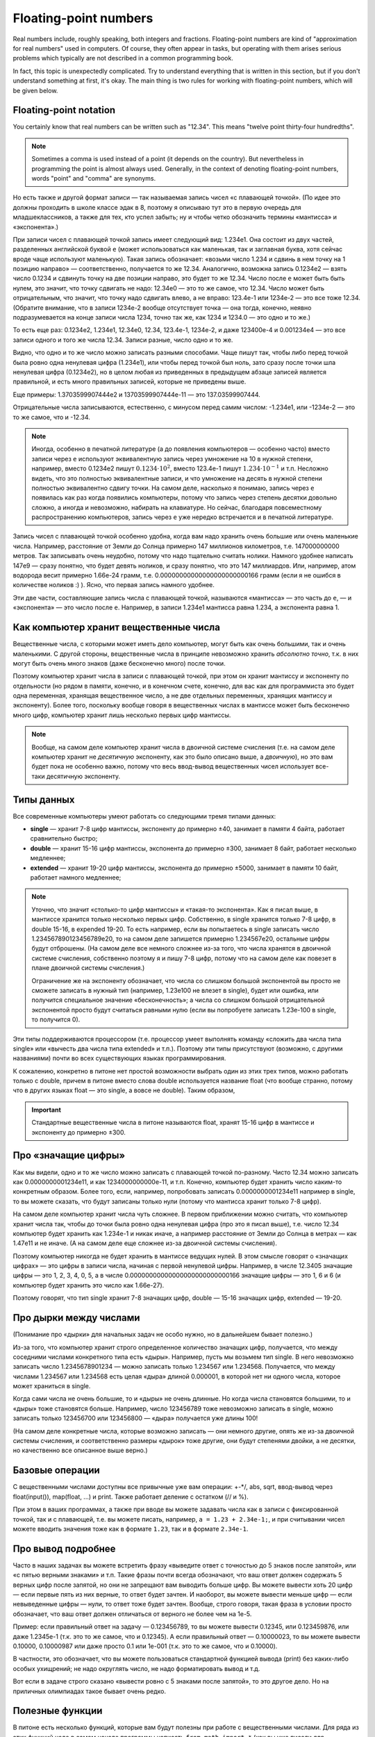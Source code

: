 .. highlight:: python

.. _pythonBasicsFloat:

Floating-point numbers
======================

Real numbers include, roughly speaking, both integers and
fractions. Floating-point numbers are kind of 
"approximation for real numbers" used in computers.
Of course, they often appear in tasks, 
but operating with them arises serious problems which
typically are not described in a common programming book.

In fact, this topic is unexpectedly complicated. Try to understand
everything that is written in this section, but if you don't understand 
something at first, it's okay. The main thing is two rules for working 
with floating-point numbers, which will be given below.

Floating-point notation
-----------------------

You certainly know that real numbers can be written such as "12.34".
This means "twelve point thirty-four hundredths".

.. note ::
   Sometimes a comma is used instead of a point (it depends on the country).
   But nevertheless in programming the point is almost always used.
   Generally, in the context of denoting floating-point numbers,
   words "point" and "comma" are synonyms.

Но есть также и другой формат записи — так называемая запись чисел «с плавающей точкой».
(По идее это должны проходить в школе классе эдак в 8, поэтому
я описываю тут это в первую очередь для младшеклассников, а также для тех,
кто успел забыть; ну и чтобы четко обозначить термины «мантисса» и «экспонента».)

При записи чисел с плавающей точкой запись имеет следующий вид: 1.234e1. 
Она состоит из двух частей, разделенных английской буквой ``e`` (может использоваться
как маленькая, так и заглавная буква, хотя сейчас вроде чаще используют маленькую).
Такая запись обозначает: «возьми число 1.234 и сдвинь в нем точку на 1 позицию направо» —
соответственно, получается то же 12.34. Аналогично, возможна запись 0.1234e2 — взять число 0.1234 
и сдвинуть точку на две позиции направо, это будет
то же 12.34. Число после ``e`` может быть быть нулем, это значит, что точку сдвигать не надо:
12.34e0 — это то же самое, что 12.34. Число может быть отрицательным, что значит,
что точку надо сдвигать влево, а не вправо: 123.4e-1 или 1234e-2 — это все тоже 12.34.
(Обратите внимание, что в записи 1234e-2 вообще отсутствует точка —
она тогда, конечно, неявно подразумевается на конце записи числа 1234, точно так же,
как 1234 и 1234.0 — это одно и то же.)

То есть еще раз: 0.1234e2, 1.234e1, 12.34e0, 12.34, 123.4e-1, 1234e-2, и даже 123400e-4 
и 0.001234e4 — это все записи одного и того же числа 12.34. Записи разные, число одно и то же.

Видно, что одно и то же число можно записать разными способами.
Чаще пишут так, чтобы либо перед точкой была ровно одна
ненулевая цифра (1.234e1), или чтобы перед точкой был ноль, зато сразу после точки шла ненулевая цифра
(0.1234e2), но в целом любая из приведенных в предыдущем абзаце записей является правильной,
и есть много правильных записей, которые не приведены выше.

Еще примеры: 1.3703599907444e2 и 13703599907444e-11 — это 137.03599907444.

Отрицательные числа записываются, естественно, с минусом перед самим числом: -1.234e1, или -1234e-2
— это то же самое, что и -12.34.

.. note ::

   Иногда, особенно в печатной литературе (а до появления компьютеров — особенно часто)
   вместо записи через ``e`` используют эквивалентную запись через умножение на 10 в нужной степени,
   например, вместо 0.1234e2 пишут :math:`0.1234\cdot 10^2`, вместо 123.4e-1 пишут :math:`1.234\cdot 10^{-1}`
   и т.п. Несложно видеть, что это полностью эквивалентные записи, и что умножение на десять в нужной степени
   полностью эквивалентно сдвигу точки. На самом деле, насколько я понимаю, запись через ``e`` появилась
   как раз когда появились компьютеры, потому что запись через степень десятки довольно сложно, а иногда и невозможно, 
   набирать на клавиатуре. Но сейчас, благодаря повсеместному распространению компьютеров, запись через ``e``
   уже нередко встречается и в печатной литературе.


Запись чисел с плавающей точкой особенно удобна, когда вам надо хранить очень большие
или очень маленькие числа. Например, расстояние от Земли до Солнца примерно 147 миллионов километров,
т.е. 147000000000 метров. Так записывать очень неудобно, потому что надо тщательно считать нолики.
Намного удобнее написать 147e9 — сразу понятно, что будет девять ноликов, и сразу понятно, что это 147 миллиардов.
Или, например, атом водорода весит примерно 1.66e-24 грамм, т.е. 0.00000000000000000000000166 грамм
(если я не ошибся в количестве ноликов :) ). Ясно, что первая запись намного удобнее.

Эти две части, составляющие запись числа с плавающей точкой, называются «мантисса» — это часть до ``e``, 
— и «экспонента» — это число после ``e``. Например, в записи 1.234e1 мантисса равна 1.234, а экспонента равна 1.

Как компьютер хранит вещественные числа
---------------------------------------

Вещественные числа, с которыми может иметь дело компьютер, могут быть
как очень большими, так и очень маленькими. С другой стороны,
вещественные числа в принципе невозможно хранить *абсолютно точно*, т.к.
в них могут быть очень много знаков (даже бесконечно много) после
точки.

Поэтому компьютер хранит числа в записи с плавающей точкой, при этом он хранит мантиссу
и экспоненту по отдельности (но рядом в памяти, конечно, и в конечном счете, конечно, 
для вас как для программиста это будет одна переменная, хранящая вещественное число,
а не две отдельных переменных, хранящих мантиссу и экспоненту).
Более того, поскольку вообще говоря в вещественных числах в мантиссе может быть
бесконечно много цифр, компьютер хранит лишь несколько первых цифр мантиссы.

.. note ::

   Вообще, на самом деле компьютер хранит числа в двоичной системе счисления
   (т.е. на самом деле компьютер хранит не *десятичную* экспоненту, как это было описано выше,
   а *двоичную*), но это вам будет пока не особенно важно, потому что весь ввод-вывод
   вещественных чисел использует все-таки десятичную экспоненту.

.. _pythonBasicsFloatTypes:

Типы данных
-----------

Все современные компьютеры умеют работать со следующими тремя типами
данных:

-  **single** — хранит 7-8 цифр мантиссы, экспоненту до примерно ±40,
   занимает в памяти 4 байта, работает сравнительно быстро;
-  **double** — хранит 15-16 цифр мантиссы, экспонента до примерно ±300, занимает 8 байт,
   работает несколько медленнее;
-  **extended** — хранит 19-20 цифр мантиссы, экспонента
   до примерно ±5000, занимает в памяти 10 байт, работает намного медленнее;

.. note :: 

   Уточню, что значит «столько-то цифр мантиссы» и «такая-то экспонента». 
   Как я писал выше, в мантиссе хранится только несколько первых цифр.
   Собственно, в single хранится только 7-8 цифр, в double 15-16, в expended 19-20.
   То есть например, если вы попытаетесь в single записать число 1.234567890123456789e20,
   то на самом деле запишется примерно 1.234567e20, остальные цифры будут отброшены.
   (На самом деле все немного сложнее из-за того, что числа хранятся в двоичной системе счисления,
   собственно поэтому я и пишу 7-8 цифр, потому что на самом деле как повезет 
   в плане двоичной системы счисления.)

   Ограничение же на экспоненту обозначает, что числа со слишком большой экспонентой
   вы просто не сможете записать в нужный тип (например, 1.23e100 не влезет в single),
   будет или ошибка, или получится специальное значение «бесконечность»; а числа 
   со слишком большой отрицательной экспонентой просто будут считаться равными нулю
   (если вы попробуете записать 1.23e-100 в single, то получится 0).

Эти типы поддерживаются процессором (т.е. процессор умеет выполнять
команду «сложить два числа типа single» или «вычесть два числа типа
extended» и т.п.). Поэтому эти типы присутствуют (возможно, с другими
названиями) почти во всех существующих языках программирования.

К сожалению, конкретно в питоне нет простой возможности выбрать один из этих трех 
типов, можно работать только с double, причем в питоне вместо слова double используется
название float (что вообще странно, потому что в других языках float — это single, а вовсе не double).
Таким образом, 

.. important::

   Стандартные вещественные числа в питоне называются float, 
   хранят 15-16 цифр в мантиссе и экспоненту до примерно ±300.


Про «значащие цифры»
--------------------

Как мы видели, одно и то же число можно записать с плавающей точкой по-разному.
Чисто 12.34 можно записать как 0.0000000001234e11, и как 1234000000000e-11, и т.п.
Конечно, компьютер будет хранить число каким-то конкретным образом. Более того,
если, например, попробовать записать 0.0000000001234e11 например в single,
то вы можете сказать, что будут записаны только нули (потому что мантисса хранит только 7-8 цифр).

На самом деле компьютер хранит числа чуть сложнее. В первом приближении можно считать,
что компьютер хранит числа так, чтобы до точки была ровно одна ненулевая цифра
(про это я писал выше), т.е. число 12.34 компьютер будет хранить как 1.234e-1 и никак иначе,
а например расстояние от Земли до Солнца в метрах — как 1.47e11 и не иначе.
(А на самом деле еще сложнее из-за двоичной системы счисления).

Поэтому компьютер никогда не будет хранить в мантиссе ведущих нулей. В этом смысле говорят
о «значащих цифрах» — это цифры в записи числа, начиная с первой ненулевой цифры.
Например, в числе 12.3405 значащие цифры — это 1, 2, 3, 4, 0, 5, а в числе 0.00000000000000000000000000166
значащие цифры — это 1, 6 и 6 (и компьютер будет хранить это число как 1.66e-27).

Поэтому говорят, что тип single хранит 7-8 значащих цифр, double — 15-16 значащих цифр, extended — 19-20.

Про дырки между числами
-----------------------

(Понимание про «дырки» для начальных задач  не особо нужно, но в дальнейшем бывает полезно.)

Из-за того, что компьютер хранит строго определенное количество значащих цифр, получается,
что между соседними числами конкретного типа есть «дыры». Например, пусть мы возьмем тип single.
В него невозможно записать число 1.2345678901234 — можно записать только 1.234567 или 1.234568.
Получается, что между числами 1.234567 или 1.234568 есть целая «дыра» длиной 0.000001, в которой
нет ни одного числа, которое может храниться в single.

Когда сами числа не очень большие, то и «дыры» не очень длинные. Но когда числа становятся большими,
то и «дыры» тоже становятся больше. Например, число 123456789 тоже невозможно записать в single,
можно записать только 123456700 или 123456800 — «дыра» получается уже длины 100!

(На самом деле конкретные числа, которые возможно записать — они немного другие, 
опять же из-за двоичной системы счисления, и соответственно размеры «дырок» тоже другие,
они будут степенями двойки, а не десятки,
но качественно все описанное выше верно.)

Базовые операции
----------------

С вещественными числами доступны все привычные уже вам операции: +-\*/, abs,
sqrt, ввод-вывод через
float(input()), map(float, ...) и print. Также
работает деление с остатком (// и %).

При этом в ваших программах, а также при вводе вы можете задавать числа
как в записи с фиксированной точкой, так и с плавающей, т.е. вы можете
писать, например, ``a = 1.23 + 2.34e-1;``, и при считывании чисел можете
вводить значения тоже как в формате ``1.23``, так и в формате ``2.34e-1``.

Про вывод подробнее
-------------------

Часто в наших задачах вы можете встретить фразу «выведите ответ с
точностью до 5 знаков после запятой», или «с пятью верными знаками» и
т.п. Такие фразы почти всегда обозначают, что ваш ответ должен содержать
5 верных цифр после запятой, но они не запрещают вам выводить больше
цифр. Вы можете вывести хоть 20 цифр — если первые пять из них верные,
то ответ будет зачтен. И наоборот, вы можете вывести меньше цифр — если
невыведенные цифры — нули, то ответ тоже будет зачтен. Вообще, строго
говоря, такая фраза в условии просто обозначает, что ваш ответ должен
отличаться от верного не более чем на 1e-5.

Пример: если правильный ответ на задачу — 0.123456789, то вы можете
вывести 0.12345, или 0.123459876, или даже 1.2345e-1 (т.к. это то же
самое, что и 0.12345). А если правильный ответ — 0.10000023, то вы
можете вывести 0.10000, 0.10000987 или даже просто 0.1 или 1e-001 (т.к.
это то же самое, что и 0.10000).

В частности, это обозначает, что вы можете пользоваться стандартной
функцией вывода (print) без каких-либо особых ухищрений; не
надо округлять число, не надо форматировать вывод и т.д.

Вот если в задаче строго сказано «вывести ровно с 5 знаками после
запятой», то это другое дело. Но на приличных олимпиадах такое бывает
очень редко.

Полезные функции
----------------

В питоне есть несколько функций, которые вам будут
полезны при работе с вещественными числами. Для ряда из этих функций
надо в самом начале программы написать
``from math import *`` (как вы уже писали для квадратного корня).
Кроме того, имейте в виду, что с этими функциями
также могут возникать проблемы погрешностей (см. ниже).

-  **floor** ("пол") — округляет число *вниз*, т.е. определяет ближайшее
   целое число, которое *меньше или равно* данного вещественного.
   Например, ``floor(2.4) == 2``, ``floor(2) == 2``, ``floor(-2.4) == -3``, и
   ``floor(2.8) == 2``.
-  **ceil** ("потолок") — округляет число *вверх*, т.е. определяет
   ближайшее целое число, которое *больше или равно* данного
   вещественного. Например, ``ceil(2.4) == 3``, ``ceil(2) == 2``,
   ``ceil(-2.4) == -2``, и ``ceil(2.8) == 3``.
-  **trunc** — округляет число *в сторону нуля*. Например,
   ``trunc(2.4) == 2``, ``trunc(2) == 2``, ``trunc(-2.4)== -2``, и
   ``trunc(2.8) == 2``.
-  **round** — округляет число *к ближайшему целому числу* («по школьным
   правилам», за исключением ситуации, когда дробная часть числа строго
   равна 0.5 — тогда в зависимости от числа может быть округление то в
   одну, то в другую сторону). Например, ``round(2.4) == 2``,
   ``round(2) == 2``, ``round(-2.4) == -2``, и ``round(2.8) == 3``.
- Еще повторю, что работают операции деления с остатком (``//`` и ``%``),
  в частности, ``x % 1`` дает дробную часть числа ``x``.

Пример программы, использующей эти функции::

    from math import *               

    print(floor(-2.4))  # выводит -3 
    print(ceil(2.4))  # выводит 3    
    print(trunc(2.8) + (2.4 + 0.4) % 1)  # выводит 2.8                         
    print(round(3.9))  # выводит 4   

Погрешности
-----------

Два правила работы с вещественными числами
~~~~~~~~~~~~~~~~~~~~~~~~~~~~~~~~~~~~~~~~~~

Сначала напишу два главных правила работы с вещественными числами:

.. important::

   **Правило первое: не работайте с вещественными числами**. А именно, если
   возможно какую-то задачу решить без применения вещественных чисел, и это
   не очень сложно, то лучше ее решать без вещественных чисел.

.. important::

   **Правило второе: если уж работаете, то используйте** ``eps``. При
   любых [#f]_ сравнениях вещественных чисел надо использовать
   ``eps``.

.. [#f] за исключением случаев, когда вам не важно, что произойдет в случае точного равенства, см. ниже


Ниже я разъясняю оба этих правила.

Необходимость использования ``eps``
~~~~~~~~~~~~~~~~~~~~~~~~~~~~~~~~~~~

Как уже говорилось выше, компьютер не может хранить *все* цифры числа,
он хранит только несколько первых значащих цифр. Поэтому, если,
например, разделить 1 на 3, то получится не 0.33333... (бесконечно много
цифр), а, например, 0.33333333 (только несколько первых цифр). Если
потом умножить результат обратно на 3, то получится не ровно 1, а
0.99999999. (Аналогичный эффект есть на простых калькуляторах; на
продвинутых калькуляторах он тоже есть, но проявляется сложнее.)

(Вы можете попробовать потестировать, правда ли, что ``(1/3)*3`` равно 1,
и обнаружить, что проверка ``if (1 / 3) * 3 == 1`` выполняется.
Да, тут повезло — опять-таки из-за двоичной системы получилось округление в правильную сторону. 
Но с другими числами это может не пройти,
например, проверка ``if (1 / 49) * 49 == 1`` не срабатывает.)

На самом деле все еще хуже: компьютер работает в двоичной системе
счисления, поэтому даже числа, в которых в десятичной системе счисления
имеют конечное число цифр, в компьютере могут представляться неточно. Поэтому,
например, сравнение ``if 0.3 + 0.6 == 0.9`` тоже не сработает: если сложить
0.3 и 0.6, то получится не ровно 0.9, а слегка отличающее число
(0.899999 или 0.900001 и т.п.)

Действительно, напишите и запустите следующую программу::

   if 0.3 + 0.6 == 0.9:
      print("Ok")
   else:
      print("Fail")

и вы увидите, что она выводит Fail.

(Более того, ``print(0.3+0.6)`` выводит у
меня 0.8999999999999999.)

Итак, погрешности, возникающие при любых вычислениях, — это основная
проблема работы с вещественными числами. Поэтому **если вам надо сравнить
два вещественных числа, то надо учитывать, что, даже если на самом деле
они должны быть равны, в программе они могут оказаться не равны**.

Стандартный подход для борьбы с этим — выбрать маленькое число ``eps``
(от названия греческой буквы ε — «эпсилон», «epsilon»), и два числа
считать равными, если они отличаются не более чем на ``eps``.

Про то, как выбирать это ``eps``, обсудим ниже, пока будем считать, что
мы взяли ``eps=1e-6``. Тогда в начале программы пишем

::

   eps = 1e-6                       

— и далее в коде когда нам надо сравнить два числа, мы вместо ``if x=y``
пишем ``if abs(x - y) < eps``, т.е. проверяем, правда ли, что
:math:`|x-y| < \varepsilon`.

То есть мы предполагаем, что если два числа на самом деле должны быть
равны, но отличаются из-за погрешности, то они отличаться будут менее
чем на ``eps``; а если они на самом деле должны различаться, то
различаться они будут более чем на ``eps``. Таким образом, ``eps``
разделяет ситуации «два числа равны» и «два числа не равны».
(Естественно, это будет работать не при любом ``eps``, т.е. ``eps`` надо
аккуратно выбирать — про это см. ниже.)

Аналогично, если нам надо проверить ``if x >= y``, то надо писать
``if x >= y - eps`` или ``if x > y - eps``. (Обратите внимание, что тут не
важно, писать строгое или нестрогое равенство — вероятность того, что
окажется точно ``x == y - eps`` очень мала из-за тех же погрешностей: скорее
всего окажется или больше, или меньше. Более того, если оказалось, что
точно ``x == y - eps``, это обозначает, что мы неправильно выбрали ``eps``,
т.к мы не смогли отделить ситуацию «числа ``x`` и ``y`` равны» и ситуацию
«числа не равны». См. еще ниже в разделе про выбор ``eps``.)

Если нам надо написать условие ``if x > y``, то его тоже надо переписать,
ведь нам важно (подробнее см. ниже), чтобы при ``x == y`` условие не
выполнилось! Поэтому переписать его надо так: ``if x > y + eps``.
Аналогичные соображения действуют для любых других сравнений
вещественных чисел.

Итак, именно поэтому получаем

.. important::

   **Правило второе: если уж работаете, то используйте** ``eps``. При
   любых [#f]_ сравнениях вещественных чисел надо использовать
   ``eps``.

(Первое правило будет дальше :) )

Выбор ``eps``
~~~~~~~~~~~~~

Выбор ``eps`` — это весьма нетривиальная задача, и далеко не всегда она
вообще имеет правильное решение. Нам надо выбрать такое ``eps``, чтобы,
если два числа должны быть равны (но отличаются из-за погрешностей), то
их разность точно была меньше ``eps``, а если они не равны, то точно
была больше ``eps``. Ясно, что в общем случае эта задача не имеет
решения: может быть так, что в одной программе будут два числа, которые
должны быть равны, но отличаются, например, на 0.1 из-за погрешности, и
два числа, которые действительно различны, но отличаются только на 0.01.

Но обычно считают, что в «разумных» задачах все-таки такое ``eps``
существует, т.е. числа, которые должны быть равны, отличаются не очень
сильно, а те, которые должны отличаться, отличаются намного сильнее. И
``eps`` выбирают где-нибудь посередине. (В частности, поэтому, как
говорилось выше, не бывает так, что ``x == y - eps`` точно.) (В более сложных
задачах может понадобиться применять более сложные техники, но мы их
сейчас не будем обсуждать.)

В некоторых, самых простых, задачах такое ``eps`` можно вычислить строго. Например,
пусть задача: даны три числа :math:`a`, :math:`b` и :math:`c`, каждое не больше 1000, и
каждое имеет не более 3 цифр после десятичной запятой. Надо проверить,
правда ли, что :math:`a+b=c`. Из изложенного выше понятно, что тупое решение
``if a + b == c`` не сработает: может оказаться, что должно быть :math:`a + b = c`, но
из-за погрешностей получится, что :math:`a+b \neq c`. Поэтому надо проверять
``if abs(a + b - c) < eps``, но какое брать ``eps``?

Подумаем: пусть действительно :math:`a+b=c`. Какой может быть разница :math:`a+b-c`
с учетом погрешностей? Мы знаем, что :math:`a`, :math:`b` и :math:`c` не превосходят 1000.
Мы используем тип данных ``float`` (который на самом деле ``double``), в
котором хранятся 15-16 верных цифр, значит, погрешности будут примерно в
15-16-й значащей цифре. Для максимальных возможных значений чисел (т.е.
для 1000) погрешности будут порядка ``1e-12`` или меньше, т.е. можно
рассчитывать, что если :math:`a+b=c`, то в программе :math:`|a+b-c|` будет порядка
``1e-12`` или меньше.

С другой стороны, пусть :math:`a+b \neq c`. Какой тогда может быть разница
:math:`|a+b-c|`? По условию, все числа имеют не более трех цифр после
запятой, поэтом понятно, что эта разница будет равна 0.001 или больше.

Итого мы видим, что если числа должны быть равны, то они отличаются не более чем на ``1e-12``,
а если не равны, то как минимум на ``1e-3``. Поэтому можно, например, взять ``eps=1e-5``. 
С одной стороны, если на
самом деле :math:`a+b=c`, то в программе :math:`|a+b-c|` точно получится намного
меньше ``eps``, а с другой стороны, если на самом деле :math:`a+b\neq c`, то
:math:`|a+b-c|` будет точно намного больше ``eps``. Итак, в этом примере мы
смогли точно вычислить подходящее ``eps``.

(И вообще, конечно,
вариантов много — подошло бы любое число, которое существенно меньше
1e-3 и существенно больше 1e-12. Вот это и есть «хорошая» ситуация,
когда варианты «равны» и «не равны» разделены очень сильно.
А если бы они не были бы так разделены, то весь фокус с ``eps`` не прошел бы.
Это то, про что я писал немного выше.).

Но бывают задачи, где так просто вычислить подходящее ``eps`` не
получается. На самом деле таких задач большинство — как только
вычисления у вас становятся сложнее чем сложить два числа, за
погрешностями уже становится сложно уследить. Можно, конечно, применять
какие-нибудь сложные техники, но обычно принято просто брать
какое-нибудь ``eps`` порядка ``1e-6``..\ ``1e-10``.

Но в итоге вы не можете быть уверены, что вы выбрали правильное ``eps``.
Если ваша программа не работает — это может быть потому, что у вас
ошибка в программе, а может быть просто потому, что вы выбрали неверный
``eps``. Бывает так, что достаточно поменять ``eps`` — и программа
пройдет все тесты. Конечно, это не очень хорошо, но ничего не поделаешь.

В частности, поэтому на олимпиадах очень не любят давать задачи, которые
реально требуют вычислений с вещественными числами — никто, даже само
жюри, не может быть уверено в том, что у них ``eps`` выбрано верно. Но
иногда такие задачи все-таки дают, т.к. никуда не денешься.

И поэтому получаем

.. important::

   **Первое правило работы с вещественными числами: не работайте с
   вещественными числами**. А именно, если возможно какую-то задачу решить
   без применения вещественных чисел, и это не очень сложно, то лучше ее
   решать без вещественных чисел, чтобы не думать про все эти погрешности и ``eps``.

Пример: пусть у вас в программе есть четыре *целых* (int)
положительных числа :math:`a`, :math:`b`, :math:`c` и :math:`d`, и вам надо сравнить две дроби:
:math:`a/b` и :math:`c/d`. Вы могли бы написать ``if a / b > c / d``, но это плохо: в
результате деления получаются вещественные числа, и вы сравниваете два
вещественных числа со всеми вытекающими последствиями. (Конкретно в этом
случае, возможно, ничего плохого не случится, но в чуть более сложных
случаях уже может случиться, да и в этом случае возможно и случится, я
не проверял.) А именно, может оказаться, например, что :math:`a / b = c / d` на
самом деле, но из-за погрешностей в программе получится :math:`a/b>c/d` и
``if`` выполнится. Вы можете написать ``eps``, думать, каким его
выбрать... но можно проще. Можно просто понять, что при положительных
(по условию) числах это сравнение эквивалентно условию ``if a * d > c * b``.
Здесь все вычисления идут только в целых числах, поэтому это условие
работает всегда, и не требует
никаких ``eps`` (да еще и работает быстрее, чем предыдущий вариант). Его
написать не сложнее, чем вариант с делением, поэтому всегда следует так
и писать. Всегда, когда в решении вы переходите от целых к вещественным
числам, задумайтесь на секунду: а нельзя ли обойтись без вещественных
чисел? Если да, то постарайтесь так и поступить — и никаких проблем с
точностью у вас не возникнет.

В частности, в будущем вы заметите, что во многих задачах, которые,
казалось бы, подразумевают вещественные входные данные (например, задачи
на геометрию), входные данные тем не менее обычно целочисленны. Это
сделано именно для того, чтобы можно было написать решение полностью в
целых числах, и не иметь проблем с погрешностью. (Не всегда такое
решение возможно, и уж тем более не всегда оно простое, но тем не
менее.) Поэтому если вы можете написать такое решение, лучше написать
именно его.

Дополнительный материал. «Грубые» задачи: когда ``eps`` не нужно
----------------------------------------------------------------

Рассмотрим следующие код (``x``, ``y``, ``max`` -- вещественные числа):

::                                   
                                     
   if x > y:                        
      max = x                      
   else:                            
      max = y                      

Здесь мы сравниваем два вещественных числа, чтобы найти максимум из них.
Казалось бы, в соответствии со сказанным выше, в сравнении нужен
``eps``... но нет! Ведь если два числа на самом деле равны, то нам *все
равно*, в какую из веток ``if`` мы попадем — обе ветки будут верными!
Поэтому ``eps`` тут не нужен.

Так иногда бывает — когда вам все равно, в какую ветку if'а вы попадете,
если два сравниваемых числа на самом деле равны между собой. В таком
случае ``eps`` использовать не надо. Но каждый раз тщательно думайте: а
правда ли все равно? Всегда лучше перестраховаться и написать ``eps``
(выше с ``eps`` тоже все работало бы), за исключением совсем уж простых
случаев типа приведенного выше вычисления максимума.

Еще пример: считаем сумму положительных элементов массива

::                                   
                                     
   # x -- массив вещественых чисел  
   s = 0                            
   for i in range(len(x)):          
      if x[i] > 0:                 
         s += x[i]                
                                     
                                     
Здесь, опять-таки, если должно быть :math:`x_i=0`, то не важно, добавим мы
его в сумму или нет: сумма от добавления нуля не изменится. Поэтому
``eps`` писать не надо (но ничего страшного не будет, если и написать).

Еще пример, где уже ``eps`` необходим: определим, *какое* из двух чисел
больше:

::

   ...                              
   if x > y + eps:                  
      ans = 1                      
   elif x < y - eps:                  
      ans = 2                      
   else:                            
      ans:=0                      

Вообще, тут полезно следующее понятие. Назовем задачу (или фрагмент
кода) *грубым*, если ответ на задачу (или результат работы этого
фрагмента) меняется не очень сильно (не скачком) при небольшом изменении
входных данных, и *негрубым* в противоположном случае. (Понятие грубости
пришло из физики.)

Тогда в задаче (фрагменте кода) ``eps`` нужен, если задача является
негрубой: тогда существуют такие входные данные, которые вам важно
отличить от очень близких им. Например, если надо определить, какое из
двух чисел больше, то при входных данных «0.3 0.3» надо ответить «они
равны», но при очень небольшом изменении входных данных, например, на
«0.300001 0.3» ответ резко меняется: надо отвечать «первое больше».

Если же задача (или фрагмент кода) является грубым, то, скорее всего, в
нем можно обойтись без ``eps``: если вы чуть-чуть ошибетесь при
вычислениях, ответ тоже изменится не очень сильно. Например, если вы
вычисляете максимум из двух чисел, то на входных данных «0.3 0.3» ответ
0.3, а на входных данных «0.300001 0.3» ответ 0.300001, т.е. изменился
не очень сильно.

Но, конечно, все приведенное выше рассуждение про грубые задачи — очень
примерно, и в каждой задаче надо отдельно думать.

Примеры решения задач
---------------------

Приведу несколько примеров задач, аналогичных тем, которые встречаются на олимпиадах
и в моем курсе.

.. task::

    Маша наблюдает из дома за грозой. Она увидела молнию, а через :math:`T` секунд услышала гром от молнии.
    Она знает, что в той стороне, где была молния, есть одинокое дерево, и боится, не попала ли молния в это дерево.
    Расстояние от Машиного дома до дерева равно :math:`L` метров, скорость звука равна :math:`V` метров в секунду, скорость света считаем бесконечной.
    Определите, могла ли молния попасть в дерево.

    **Входные данные**: На одной строке вводятся три вещественных числа — :math:`T`, :math:`L` и :math:`V`.

    **Входные данные**: Выведите ``yes``, если молния могла попасть в дерево, и ``no`` в противном случае.

    **Пример**:

    Входные данные::

        2.5 750 300

    Выходные данные::

        yes
    |
    |
    |

Несложно понять, что расстояние от Машиного дома до молнии равно :math:`V\cdot T`. Осталось проверить, равно ли это :math:`L`.
Можно было бы написать ``if v * t == l``, но, поскольку все числа вещественные, так просто не заработает
— из-за погрешностей результат умножания может оказаться не равен ``l``, даже если на самом деле он должен быть равен.
(Не говоря уж о том, что в реальной жизни значения :math:`V`, :math:`L` и :math:`T` известны не совсем точно,
и поэтому :math:`V\cdot T` может оказаться не равно :math:`L` банально из-за погрешностей измерения.)
Поэтому надо проверять, что ``v*t`` *примерно* равно ``l``, т.е. что разница ``abs(l - v * t)`` не слишком велика.
Выберем какое-нибудь ``eps`` и будем сравнивать с ним.

Итоговый код получается такой::

   t, v, l = map(float, input().split())
   eps = 1e-6
   if abs(l - v * t) < eps:
      print("yes")
   else:
      print("no")

Выбор ``eps`` тут в существенной мере произвольный, подробнее про выбор ``eps`` описано выше в основной части теории.

.. task::

    Вася проехал :math:`L` километров за :math:`T` часов. На той дороге, по которой он ехал,
    ограничение скорости :math:`V` километров в час: можно ехать с любой скоростью, не превышающей :math:`V`.
    Определите, нарушил ли Вася правила.

    **Входные данные**: На одной строке вводятся три вещественных числа — :math:`T`, :math:`L` и :math:`V`.

    **Входные данные**: Выведите ``yes``, если Вася нарушил правила, и ``no`` в противном случае.

    **Пример**:

    Входные данные::

        2.5 750 300

    Выходные данные::

        no
    |
    |
    |

Скорость Васи равна :math:`L/T`. Если она строго больше чем :math:`V`, то Вася нарушил правила, иначе нет.
Но надо помнить, что если :math:`L/T` на самом деле точно равно :math:`V` (как в примере), то из-за погрешностей
может получиться :math:`L/T` чуть больше :math:`V`. Поэтому написать ``if l / t > v`` нельзя, это может выдать ``yes``,
если Вася ехал со скоростью ровно ``v``. Надо добавить небольшой запас ``eps``::

   t, v, l = map(float, input().split())
   eps = 1e-6
   if l / t > v + eps
      print("yes")
   else:
      print("no")

Обратите внимание, что по смыслу нам было нужно *строгое* сравнение :math:`L/T>V`, и для учета погрешностей пришлось его переписать как
``l / t > v + eps``.
Если бы нам нужно было бы *нестрогое* сравнение :math:`L/T\geqslant V`, то для учета погрешностей пришлось бы добавить запас с другой стороны, 
и написать ``l / t > v - eps``. При этом в обоих случаях можно было бы писать и ``>=`` (например, ``l / t >= v - eps``), как раз 
это не имеет никакого значения. Значение имеет знак перед ``eps``, т.е. делаем мы запас в одну или в другую сторону.

